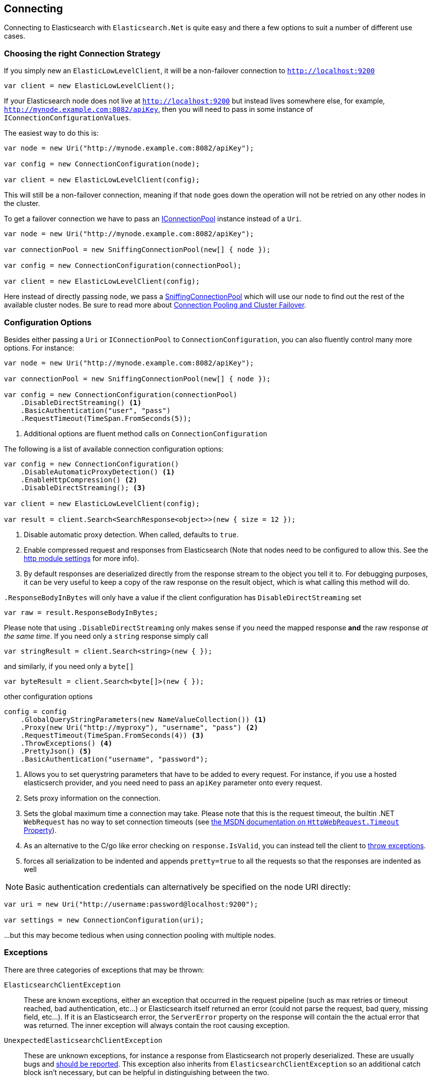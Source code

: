 :ref_current: https://www.elastic.co/guide/en/elasticsearch/reference/master

:github: https://github.com/elastic/elasticsearch-net

:nuget: https://www.nuget.org/packages

[[connecting]]
== Connecting

Connecting to Elasticsearch with `Elasticsearch.Net` is quite easy and there a few options to suit a number of different use cases.

[[connection-strategies]]
=== Choosing the right Connection Strategy

If you simply new an `ElasticLowLevelClient`, it will be a non-failover connection to `http://localhost:9200`

[source,csharp]
----
var client = new ElasticLowLevelClient();
----

If your Elasticsearch node does not live at `http://localhost:9200` but instead lives somewhere else, for example, `http://mynode.example.com:8082/apiKey`, then
you will need to pass in some instance of `IConnectionConfigurationValues`.

The easiest way to do this is:

[source,csharp]
----
var node = new Uri("http://mynode.example.com:8082/apiKey");

var config = new ConnectionConfiguration(node);

var client = new ElasticLowLevelClient(config);
----

This will still be a non-failover connection, meaning if that `node` goes down the operation will not be retried on any other nodes in the cluster.

To get a failover connection we have to pass an <<connection-pooling, IConnectionPool>> instance instead of a `Uri`.

[source,csharp]
----
var node = new Uri("http://mynode.example.com:8082/apiKey");

var connectionPool = new SniffingConnectionPool(new[] { node });

var config = new ConnectionConfiguration(connectionPool);

var client = new ElasticLowLevelClient(config);
----

Here instead of directly passing `node`, we pass a <<sniffing-connection-pool, SniffingConnectionPool>>
which will use our `node` to find out the rest of the available cluster nodes.
Be sure to read more about <<connection-pooling, Connection Pooling and Cluster Failover>>.

=== Configuration Options

Besides either passing a `Uri` or `IConnectionPool` to `ConnectionConfiguration`, you can also fluently control many more options. For instance:

[source,csharp]
----
var node = new Uri("http://mynode.example.com:8082/apiKey");

var connectionPool = new SniffingConnectionPool(new[] { node });

var config = new ConnectionConfiguration(connectionPool)
    .DisableDirectStreaming() <1>
    .BasicAuthentication("user", "pass")
    .RequestTimeout(TimeSpan.FromSeconds(5));
----
<1> Additional options are fluent method calls on `ConnectionConfiguration`

The following is a list of available connection configuration options:

[source,csharp]
----
var config = new ConnectionConfiguration()
    .DisableAutomaticProxyDetection() <1>
    .EnableHttpCompression() <2>
    .DisableDirectStreaming(); <3>

var client = new ElasticLowLevelClient(config);

var result = client.Search<SearchResponse<object>>(new { size = 12 });
----
<1> Disable automatic proxy detection. When called, defaults to `true`.

<2> Enable compressed request and responses from Elasticsearch (Note that nodes need to be configured to allow this. See the {ref_current}/modules-http.html[http module settings] for more info).

<3> By default responses are deserialized directly from the response stream to the object you tell it to. For debugging purposes, it can be very useful to keep a copy of the raw response on the result object, which is what calling this method will do.

`.ResponseBodyInBytes` will only have a value if the client configuration has `DisableDirectStreaming` set 

[source,csharp]
----
var raw = result.ResponseBodyInBytes;
----

Please note that using `.DisableDirectStreaming` only makes sense if you need the mapped response **and** the raw response __at the same time__.
If you need only a `string` response simply call

[source,csharp]
----
var stringResult = client.Search<string>(new { });
----

and similarly, if you need only a `byte[]`

[source,csharp]
----
var byteResult = client.Search<byte[]>(new { });
----

other configuration options 

[source,csharp]
----
config = config
    .GlobalQueryStringParameters(new NameValueCollection()) <1>
    .Proxy(new Uri("http://myproxy"), "username", "pass") <2>
    .RequestTimeout(TimeSpan.FromSeconds(4)) <3>
    .ThrowExceptions() <4>
    .PrettyJson() <5>
    .BasicAuthentication("username", "password");
----
<1> Allows you to set querystring parameters that have to be added to every request. For instance, if you use a hosted elasticserch provider, and you need need to pass an `apiKey` parameter onto every request.

<2> Sets proxy information on the connection.

<3> [[request-timeout]] Sets the global maximum time a connection may take. Please note that this is the request timeout, the builtin .NET `WebRequest` has no way to set connection timeouts (see http://msdn.microsoft.com/en-us/library/system.net.httpwebrequest.timeout(v=vs.110).aspx[the MSDN documentation on `HttpWebRequest.Timeout` Property]).

<4> As an alternative to the C/go like error checking on `response.IsValid`, you can instead tell the client to <<thrown-exceptions, throw exceptions>>.

<5> forces all serialization to be indented and appends `pretty=true` to all the requests so that the responses are indented as well

NOTE: Basic authentication credentials can alternatively be specified on the node URI directly:

[source,csharp]
----
var uri = new Uri("http://username:password@localhost:9200");

var settings = new ConnectionConfiguration(uri);
----

...but this may become tedious when using connection pooling with multiple nodes.

[[thrown-exceptions]]
=== Exceptions

There are three categories of exceptions that may be thrown:

`ElasticsearchClientException`:: 
These are known exceptions, either an exception that occurred in the request pipeline
(such as max retries or timeout reached, bad authentication, etc...) or Elasticsearch itself returned an error (could
not parse the request, bad query, missing field, etc...). If it is an Elasticsearch error, the `ServerError` property
on the response will contain the the actual error that was returned.  The inner exception will always contain the
root causing exception.

`UnexpectedElasticsearchClientException`:: 
These are unknown exceptions, for instance a response from Elasticsearch not
properly deserialized.  These are usually bugs and {github}/issues[should be reported]. This exception also inherits from `ElasticsearchClientException`
so an additional catch block isn't necessary, but can be helpful in distinguishing between the two.

Development time exceptions:: 
These are CLR exceptions like `ArgumentException`, `ArgumentOutOfRangeException`, etc.
that are thrown when an API in the client is misused.
These should not be handled as you want to know about them during development.

=== OnRequestCompleted

You can pass a callback of type `Action<IApiCallDetails>` that can eaves drop every time a response (good or bad) is created.
If you have complex logging needs this is a good place to add that in.

[source,csharp]
----
var counter = 0;

var client = TestClient.GetClient(s => s.OnRequestCompleted(r => counter++));

client.RootNodeInfo();

counter.Should().Be(1);

client.RootNodeInfoAsync();

counter.Should().Be(2);
----

`OnRequestCompleted` is called even when an exception is thrown

[source,csharp]
----
var counter = 0;

var client = TestClient.GetFixedReturnClient(new { }, 500, s => s
    .ThrowExceptions()
    .OnRequestCompleted(r => counter++)
);

Assert.Throws<ElasticsearchClientException>(() => client.RootNodeInfo());

counter.Should().Be(1);

Assert.ThrowsAsync<ElasticsearchClientException>(() => client.RootNodeInfoAsync());

counter.Should().Be(2);
----

[[complex-logging]]
=== Complex logging with OnRequestCompleted

Here's an example of using `OnRequestCompleted()` for complex logging. Remember, if you would also like
to capture the request and/or response bytes, you also need to set `.DisableDirectStreaming()` to `true`

[source,csharp]
----
var list = new List<string>();

var connectionPool = new SingleNodeConnectionPool(new Uri("http://localhost:9200"));

var settings = new ConnectionSettings(connectionPool, new InMemoryConnection()) <1>
    .DefaultIndex("default-index")
    .DisableDirectStreaming()
    .OnRequestCompleted(response =>
    {
        // log out the request and the request body, if one exists for the type of request
        if (response.RequestBodyInBytes != null)
        {
            list.Add(
                $"{response.HttpMethod} {response.Uri} \n" +
                $"{Encoding.UTF8.GetString(response.RequestBodyInBytes)}");
        }
        else
        {
            list.Add($"{response.HttpMethod} {response.Uri}");
        }

        // log out the response and the response body, if one exists for the type of response
        if (response.ResponseBodyInBytes != null)
        {
            list.Add($"Status: {response.HttpStatusCode}\n" +
                     $"{Encoding.UTF8.GetString(response.ResponseBodyInBytes)}\n" +
                     $"{new string('-', 30)}\n");
        }
        else
        {
            list.Add($"Status: {response.HttpStatusCode}\n" +
                     $"{new string('-', 30)}\n");
        }
    });

var client = new ElasticClient(settings);

var syncResponse = client.Search<object>(s => s
    .AllTypes()
    .AllIndices()
    .Scroll("2m")
    .Sort(ss => ss
        .Ascending(SortSpecialField.DocumentIndexOrder)
    )
);

list.Count.Should().Be(2);

var asyncResponse = await client.SearchAsync<object>(s => s
    .AllTypes()
    .AllIndices()
    .Scroll("2m")
    .Sort(ss => ss
        .Ascending(SortSpecialField.DocumentIndexOrder)
    )
);

list.Count.Should().Be(4);

list.ShouldAllBeEquivalentTo(new[]
{
    "POST http://localhost:9200/_search?scroll=2m \n{\"sort\":[{\"_doc\":{\"order\":\"asc\"}}]}",
    "Status: 200\n------------------------------\n",
    "POST http://localhost:9200/_search?scroll=2m \n{\"sort\":[{\"_doc\":{\"order\":\"asc\"}}]}",
    "Status: 200\n------------------------------\n"
});
----
<1> Here we use `InMemoryConnection`; in reality you would use another type of `IConnection` that actually makes a request.

[[configuring-ssl]]
=== Configuring SSL

SSL must be configured outside of the client using .NET's http://msdn.microsoft.com/en-us/library/system.net.servicepointmanager%28v=vs.110%29.aspx[ServicePointManager]
class and setting the http://msdn.microsoft.com/en-us/library/system.net.servicepointmanager.servercertificatevalidationcallback.aspx[ServerCertificateValidationCallback]
property.

The bare minimum to make .NET accept self-signed SSL certs that are not in the Window's CA store would be to have the callback simply return `true`:

[source,csharp]
----
ServicePointManager.ServerCertificateValidationCallback += (sender, cert, chain, errors) => true;
----

However, this will accept **all** requests from the AppDomain to untrusted SSL sites,
therefore **we recommend doing some minimal introspection on the passed in certificate.**

IMPORTANT: Using `ServicePointManager` does not work on **Core CLR** as the request does not go through `ServicePointManager`; please file an {github}/issues[issue] if you need support for certificate validation on Core CLR.

=== Overriding default Json.NET behavior

Overriding the default Json.NET behaviour in NEST is an expert behavior but if you need to get to the nitty gritty, this can be really useful.
First, create a subclass of the `JsonNetSerializer`

[source,csharp]
----
public class MyJsonNetSerializer : JsonNetSerializer
{
    public MyJsonNetSerializer(IConnectionSettingsValues settings) : base(settings) { }

    public int CallToModify { get; set; } = 0;

    protected override void ModifyJsonSerializerSettings(JsonSerializerSettings settings) => ++CallToModify; <1>

    public int CallToContractConverter { get; set; } = 0;

    protected override IList<Func<Type, JsonConverter>> ContractConverters => new List<Func<Type, JsonConverter>> <2>
    {
        t => {
            CallToContractConverter++;
            return null;
        }
    };

}
----
<1> Override ModifyJsonSerializerSettings if you need access to `JsonSerializerSettings`

<2> You can inject contract resolved converters by implementing the ContractConverters property. This can be much faster then registering them on `JsonSerializerSettings.Converters`

You can then register a factory on `ConnectionSettings` to create an instance of your subclass instead.
This is **_called once per instance_** of ConnectionSettings.

[source,csharp]
----
var connectionPool = new SingleNodeConnectionPool(new Uri("http://localhost:9200"));

var settings = new ConnectionSettings(connectionPool, new InMemoryConnection(), s => new MyJsonNetSerializer(s));

var client = new ElasticClient(settings);

client.RootNodeInfo();

client.RootNodeInfo();

var serializer = ((IConnectionSettingsValues)settings).Serializer as MyJsonNetSerializer;

serializer.CallToModify.Should().BeGreaterThan(0);

serializer.SerializeToString(new Project { });

serializer.CallToContractConverter.Should().BeGreaterThan(0);
----

